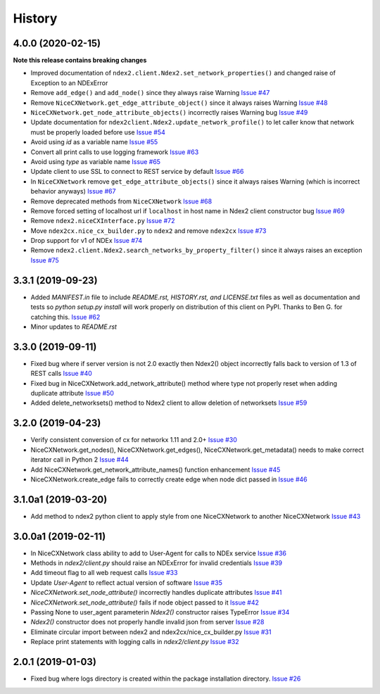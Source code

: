 =======
History
=======

4.0.0 (2020-02-15)
---------------------

**Note this release contains breaking changes**

* Improved documentation of ``ndex2.client.Ndex2.set_network_properties()``
  and changed raise of Exception to an NDExError

* Remove ``add_edge()`` and ``add_node()`` since they always raise Warning
  `Issue #47 <https://github.com/ndexbio/ndex2-client/issues/47>`_

* Remove ``NiceCXNetwork.get_edge_attribute_object()`` since it always raises Warning
  `Issue #48 <https://github.com/ndexbio/ndex2-client/issues/48>`_

* ``NiceCXNetwork.get_node_attribute_objects()`` incorrectly raises Warning bug
  `Issue #49 <https://github.com/ndexbio/ndex2-client/issues/49>`_

* Update documentation for ``ndex2client.Ndex2.update_network_profile()`` to
  let caller know that network must be properly loaded before use
  `Issue #54 <https://github.com/ndexbio/ndex2-client/issues/54>`_

* Avoid using `id` as a variable name
  `Issue #55 <https://github.com/ndexbio/ndex2-client/issues/55>`_

* Convert all print calls to use logging framework
  `Issue #63 <https://github.com/ndexbio/ndex2-client/issues/63>`_

* Avoid using `type` as variable name
  `Issue #65 <https://github.com/ndexbio/ndex2-client/issues/65>`_

* Update client to use SSL to connect to REST service by default
  `Issue #66 <https://github.com/ndexbio/ndex2-client/issues/66>`_

* In ``NiceCXNetwork`` remove ``get_edge_attribute_objects()`` since it always raises Warning (which is incorrect behavior anyways)
  `Issue #67 <https://github.com/ndexbio/ndex2-client/issues/67>`_

* Remove deprecated methods from ``NiceCXNetwork``
  `Issue #68 <https://github.com/ndexbio/ndex2-client/issues/68>`_

* Remove forced setting of localhost url if ``localhost`` in host name in Ndex2 client constructor bug
  `Issue #69 <https://github.com/ndexbio/ndex2-client/issues/69>`_

* Remove ``ndex2.niceCXInterface.py``
  `Issue #72 <https://github.com/ndexbio/ndex2-client/issues/72>`_

* Move ``ndex2cx.nice_cx_builder.py`` to ``ndex2`` and remove ``ndex2cx``
  `Issue #73 <https://github.com/ndexbio/ndex2-client/issues/73>`_

* Drop support for v1 of NDEx
  `Issue #74 <https://github.com/ndexbio/ndex2-client/issues/74>`_

* Remove ``ndex2.client.Ndex2.search_networks_by_property_filter()`` since it always raises an exception
  `Issue #75 <https://github.com/ndexbio/ndex2-client/issues/75>`_

3.3.1 (2019-09-23)
-------------------

* Added `MANIFEST.in` file to include `README.rst, HISTORY.rst, and LICENSE.txt` files as well as documentation and tests so `python setup.py install` will work properly on distribution of this client on PyPI. Thanks to Ben G. for catching this. `Issue #62 <https://github.com/ndexbio/ndex2-client/pull/62>`_

* Minor updates to `README.rst`

3.3.0 (2019-09-11)
------------------

* Fixed bug where if server version is not 2.0 exactly then Ndex2() object incorrectly falls back to version of 1.3 of REST calls
  `Issue #40 <https://github.com/ndexbio/ndex2-client/issues/40>`_

* Fixed bug in NiceCXNetwork.add_network_attribute() method where type not properly reset when adding duplicate attribute
  `Issue #50 <https://github.com/ndexbio/ndex2-client/issues/50>`_

* Added delete_networksets() method to Ndex2 client to allow deletion of networksets `Issue #59 <https://github.com/ndexbio/ndex2-client/issues/59>`_


3.2.0 (2019-04-23)
------------------

* Verify consistent conversion of cx for networkx 1.11 and 2.0+
  `Issue #30 <https://github.com/ndexbio/ndex2-client/issues/30>`_

* NiceCXNetwork.get_nodes(), NiceCXNetwork.get_edges(), NiceCXNetwork.get_metadata() needs to make correct iterator call in Python 2
  `Issue #44 <https://github.com/ndexbio/ndex2-client/issues/44>`_

* Add NiceCXNetwork.get_network_attribute_names() function enhancement
  `Issue #45 <https://github.com/ndexbio/ndex2-client/issues/45>`_

* NiceCXNetwork.create_edge fails to correctly create edge when node dict passed in
  `Issue #46 <https://github.com/ndexbio/ndex2-client/issues/46>`_

3.1.0a1 (2019-03-20)
--------------------

* Add method to ndex2 python client to apply style from one NiceCXNetwork 
  to another NiceCXNetwork
  `Issue #43 <https://github.com/ndexbio/ndex2-client/issues/43>`_

3.0.0a1 (2019-02-11)
--------------------

* In NiceCXNetwork class ability to add to User-Agent for calls to NDEx service
  `Issue #36 <https://github.com/ndexbio/ndex2-client/issues/36>`_

* Methods in `ndex2/client.py` should raise an NDExError for invalid credentials
  `Issue #39 <https://github.com/ndexbio/ndex2-client/issues/39>`_

* Add timeout flag to all web request calls
  `Issue #33 <https://github.com/ndexbio/ndex2-client/issues/33>`_

* Update `User-Agent` to reflect actual version of software
  `Issue #35 <https://github.com/ndexbio/ndex2-client/issues/35>`_

* `NiceCXNetwork.set_node_attribute()` incorrectly handles duplicate attributes
  `Issue #41 <https://github.com/ndexbio/ndex2-client/issues/41>`_

* `NiceCXNetwork.set_node_attribute()` fails if node object passed to it
  `Issue #42 <https://github.com/ndexbio/ndex2-client/issues/42>`_

* Passing None to user_agent parameterin `Ndex2()` constructor raises TypeError
  `Issue #34 <https://github.com/ndexbio/ndex2-client/issues/34>`_

* `Ndex2()` constructor does not properly handle invalid json from server
  `Issue #28 <https://github.com/ndexbio/ndex2-client/issues/28>`_

* Eliminate circular import between ndex2 and ndex2cx/nice_cx_builder.py
  `Issue #31 <https://github.com/ndexbio/ndex2-client/issues/31>`_

* Replace print statements with logging calls in `ndex2/client.py`
  `Issue #32 <https://github.com/ndexbio/ndex2-client/issues/32>`_


2.0.1 (2019-01-03)
------------------

* Fixed bug where logs directory is created within
  the package installation directory. 
  `Issue #26 <https://github.com/ndexbio/ndex2-client/issues/26>`_

